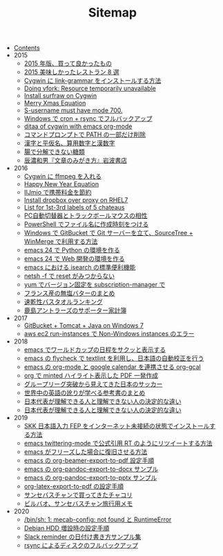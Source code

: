 #+TITLE: Sitemap

- [[file:index.org][Contents]]
- 2015
  - [[file:2015/good-things-2015.org][2015 年版、買って良かったもの]]
  - [[file:2015/visited-japanse-good-restaurant-list.org][2015 美味しかったレストラン 8 選]]
  - [[file:2015/cygwin-port-link-grammar.org][Cygwin に link-grammar をインストールする方法]]
  - [[file:2015/Doing-vfork-Resource-temporarily-unavailable.org][Doing vfork: Resource temporarily unavailable]]
  - [[file:2015/cygwin-port-gnupack-surfraw.org][Install surfraw on Cygwin]]
  - [[file:2015/merry-xmas-equation.org][Merry Xmas Equation]]
  - [[file:2015/S-username-must-have-mode-700.org][S-username must have mode 700.]]
  - [[file:2015/gnupack-cygwin-cron-rsync.org][Windows で cron + rsync でフルバックアップ]]
  - [[file:2015/ditaa-of-cygwin-with-emacs.org][ditaa of cygwin with emacs org-mode]]
  - [[file:2015/delete-a-part-of-PATH.org][コマンドプロンプトで PATH の一部だけ削除]]
  - [[file:2015/japanase-kanji-hiragana-number-convert.org][漢字と平仮名、算用数字と漢数字]]
  - [[file:2015/these-carbohydrates-cannot-be-decomposed.org][腸で分解できない糖類]]
  - [[file:2015/tatsuno-kazuo-bunsyounomigakikata.org][辰濃和男『文章のみがき方』岩波書店]]
- 2016
  - [[file:2016/cygwin-port-cygports-gnupack-ffmpeg.org][Cygwin に ffmpeg を入れる]]
  - [[file:2016/happy-new-year-equation.org][Happy New Year Equation]]
  - [[file:2016/iijmio-au-docomo-dmm-fee.org][IIJmio で携帯料金を節約]]
  - [[file:2016/redhat-linux-dropbox-proxy-install.org][Install dropbox over proxy on RHEL7]]
  - [[file:2016/five-Chateau-wine-labels.org][List for 1st-3rd labels of 5 chateaus]]
  - [[file:2016/pc-changer-mouse-emulation-off.org][PC自動切替器とトラックボールマウスの相性]]
  - [[file:2016/powershell-timestamp-file-name.org][PowerShell でファイル名に作成時刻をつける]]
  - [[file:2016/GitBucket-SourceTree-WinMerge.org][Windows で GitBucket で Git サーバーを立て、SourceTree + WinMerge で利用する方法]]
  - [[file:2016/emacs-python-gnupack-setting.org][emacs 24 で Python の環境を作る]]
  - [[file:2016/emacs-web-development-environment.org][emacs 24 で Web 開発の環境を作る]]
  - [[file:2016/emacs-isearch-functions.org][emacs における isearch の標準便利機能]]
  - [[file:2016/netsh-reset-command-is-not-found.org][netsh -f で reset がみつからない]]
  - [[file:2016/yum-versioin-fix-subscription-manager.org][yum でバージョン固定を subscription-manager で]]
  - [[file:2016/butter-beurre-list.org][フランス産の無塩バターのまとめ]]
  - [[file:2016/dry-bath-towel-ranking.org][速乾性バスタオルランキング]]
  - [[file:2016/kashima-antlers-kakeibo-2015.org][鹿島アントラーズのサポーター家計簿]]
- 2017
  - [[file:2017/GitBucket-on-Windows7-with-Tomcat8.org][GitBucket + Tomcat + Java on Windows 7]]
  - [[file:2017/InvalidParameterCombination-Non-Windows-instances.org][aws ec2 run-instances で Non-Windows instances のエラー]]
- 2018
  - [[file:2018/emacs-worldcup2018-ical-calendar.org][emacs でワールドカップの日程をサクッと表示する]]
  - [[file:2018/emacs-nodejs-nmp-textlint-flycheck.org][emacs の flycheck で textlint を利用し、日本語の自動校正を行う]]
  - [[file:2018/emacs-google-calendar-org-gcal.org][emacs の org-mode と google calendar を連携させる org-gcal]]
  - [[file:2018/org-latex-pdf-with-minted-python.org][org で minted ハイライト表示した PDF 一発作成]]
  - [[file:2018/football-japan-national-team-worldcup2018-poland.org][グループリーグ突破から見えてきた日本のサッカー]]
  - [[file:2018/english-world-wide-accents-learning-japanese-books.org][世界中の英語の訛りが学べる参考書のまとめ]]
  - [[file:2018/football-japan-national-team-worldcup2018-supporters.org][日本代表が理解できる人と理解できない人の決定的な違い]]
  - [[file:2018/difference-between-japanese-supporters.org][日本代表が理解できる人と理解できない人の決定的な違い]]
- 2019
  - [[file:2019/install-skkfep-without-internet.org][SKK 日本語入力 FEP をインターネット未接続の状態でインストールする方法]]
  - [[file:2019/emacs-twittering-mode-quote-retweet.org][emacs twittering-mode で公式引用 RT のようにリツイートする方法]]
  - [[file:2019/pkill-emacs-when-freeze.org][emacs がフリーズした場合に復旧させる方法]]
  - [[file:2019/org-beamer-export-to-pdf.org][emacs の org-beamer-export-to-pdf 設定手順]]
  - [[file:2019/org-pandoc-export-to-docx.org][emacs の org-pandoc-export-to-docx サンプル]]
  - [[file:2019/org-pandoc-export-to-pptx.org][emacs の org-pandoc-export-to-pptx サンプル]]
  - [[file:2019/org-latex-export-to-pdf.org][org-latex-export-to-pdf の設定手順]]
  - [[file:2019/txakoli-list.org][サンセバスチャンで買ってきたチャコリ]]
  - [[file:2019/bilbao-sansebastian-travellers-trip.org][ビルバオ、サンセバスチャン旅行用メモ]]
- 2020
  - [[file:2020/install-mecab-on-ubuntu-20.04.1LTS.org][/bin/sh: 1: mecab-config: not found と RuntimeError]]
  - [[file:2020/debian-linux-add-hdd.org][Debian HDD 増設時の設定手順]]
  - [[file:2020/slack-reminder-format.org][Slack reminder の日付け書き方サンプル集]]
  - [[file:2020/rsync-backup-hdd.org][rsync によるディスクのフルバックアップ]]